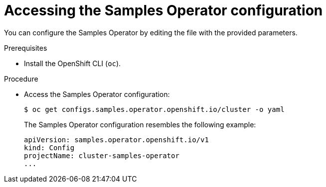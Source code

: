 // Module included in the following assemblies:
//
// * openshift_images/configuring_samples_operator.adoc


[id="samples-operator-crd{context}"]
= Accessing the Samples Operator configuration

You can configure the Samples Operator by editing the file with the provided
parameters.

.Prerequisites

* Install the OpenShift CLI (`oc`).

.Procedure

*  Access the Samples Operator configuration:
+
----
$ oc get configs.samples.operator.openshift.io/cluster -o yaml
----
+
The Samples Operator configuration resembles the following example:
+
[source,yaml]
----
apiVersion: samples.operator.openshift.io/v1
kind: Config
projectName: cluster-samples-operator
...
----
